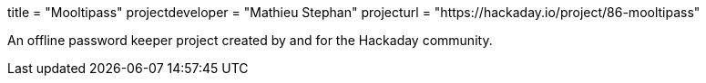 +++
title = "Mooltipass"
projectdeveloper = "Mathieu Stephan"
projecturl = "https://hackaday.io/project/86-mooltipass"
+++

An offline password keeper project created by and for the Hackaday community.
